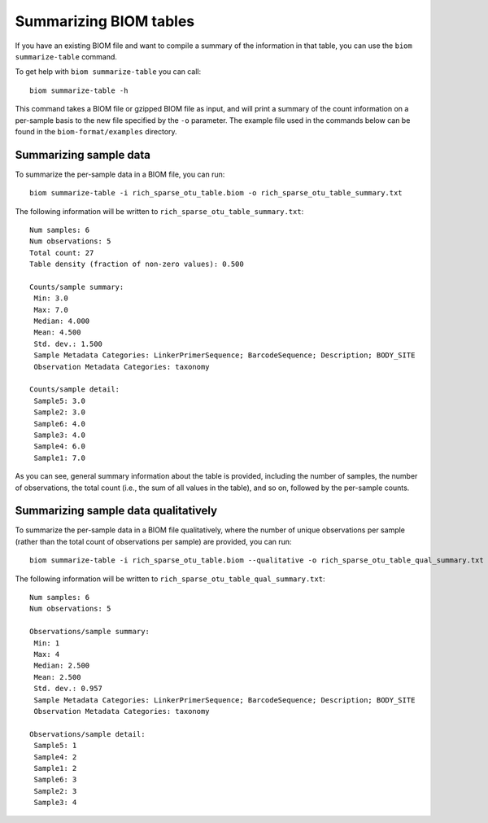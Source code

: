 .. _summarizing_biom_tables:

====================================================
Summarizing BIOM tables
====================================================

If you have an existing BIOM file and want to compile a summary of the information in that table, you can use the ``biom summarize-table`` command.

To get help with ``biom summarize-table`` you can call::

	biom summarize-table -h

This command takes a BIOM file or gzipped BIOM file as input, and will print a summary of the count information on a per-sample basis to the new file specified by the ``-o`` parameter. The example file used in the commands below can be found in the ``biom-format/examples`` directory.

Summarizing sample data
-----------------------

To summarize the per-sample data in a BIOM file, you can run::
	
	biom summarize-table -i rich_sparse_otu_table.biom -o rich_sparse_otu_table_summary.txt

The following information will be written to ``rich_sparse_otu_table_summary.txt``::

	Num samples: 6
	Num observations: 5
	Total count: 27
	Table density (fraction of non-zero values): 0.500
	
	Counts/sample summary:
	 Min: 3.0
	 Max: 7.0
	 Median: 4.000
	 Mean: 4.500
	 Std. dev.: 1.500
	 Sample Metadata Categories: LinkerPrimerSequence; BarcodeSequence; Description; BODY_SITE
	 Observation Metadata Categories: taxonomy
	
	Counts/sample detail:
	 Sample5: 3.0
	 Sample2: 3.0
	 Sample6: 4.0
	 Sample3: 4.0
	 Sample4: 6.0
	 Sample1: 7.0

As you can see, general summary information about the table is provided, including the number of samples, the number of observations, the total count (i.e., the sum of all values in the table), and so on, followed by the per-sample counts.

Summarizing sample data qualitatively
--------------------------------------

To summarize the per-sample data in a BIOM file qualitatively, where the number of unique observations per sample (rather than the total count of observations per sample) are provided, you can run::

	biom summarize-table -i rich_sparse_otu_table.biom --qualitative -o rich_sparse_otu_table_qual_summary.txt

The following information will be written to ``rich_sparse_otu_table_qual_summary.txt``::

	Num samples: 6
	Num observations: 5
	
	Observations/sample summary:
	 Min: 1
	 Max: 4
	 Median: 2.500
	 Mean: 2.500
	 Std. dev.: 0.957
	 Sample Metadata Categories: LinkerPrimerSequence; BarcodeSequence; Description; BODY_SITE
	 Observation Metadata Categories: taxonomy
	
	Observations/sample detail:
	 Sample5: 1
	 Sample4: 2
	 Sample1: 2
	 Sample6: 3
	 Sample2: 3
	 Sample3: 4
